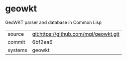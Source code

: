 * geowkt

GeoWKT parser and database in Common Lisp

|---------+---------------------------------------|
| source  | git:https://github.com/mgi/geowkt.git |
| commit  | 6bf2ea6                               |
| systems | geowkt                                |
|---------+---------------------------------------|
